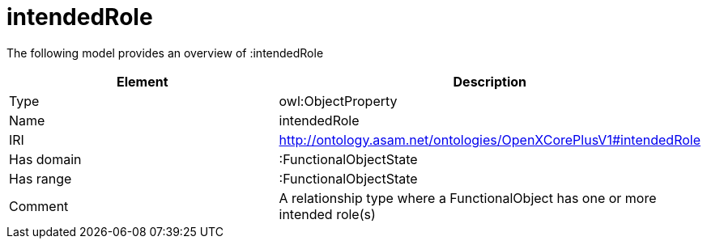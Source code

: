 // This file was created automatically by title Untitled No version .
// DO NOT EDIT!

= intendedRole

//Include information from owl files

The following model provides an overview of :intendedRole

|===
|Element |Description

|Type
|owl:ObjectProperty

|Name
|intendedRole

|IRI
|http://ontology.asam.net/ontologies/OpenXCorePlusV1#intendedRole

|Has domain
|:FunctionalObjectState

|Has range
|:FunctionalObjectState

|Comment
|A relationship type where a FunctionalObject has one or more intended role(s)

|===
